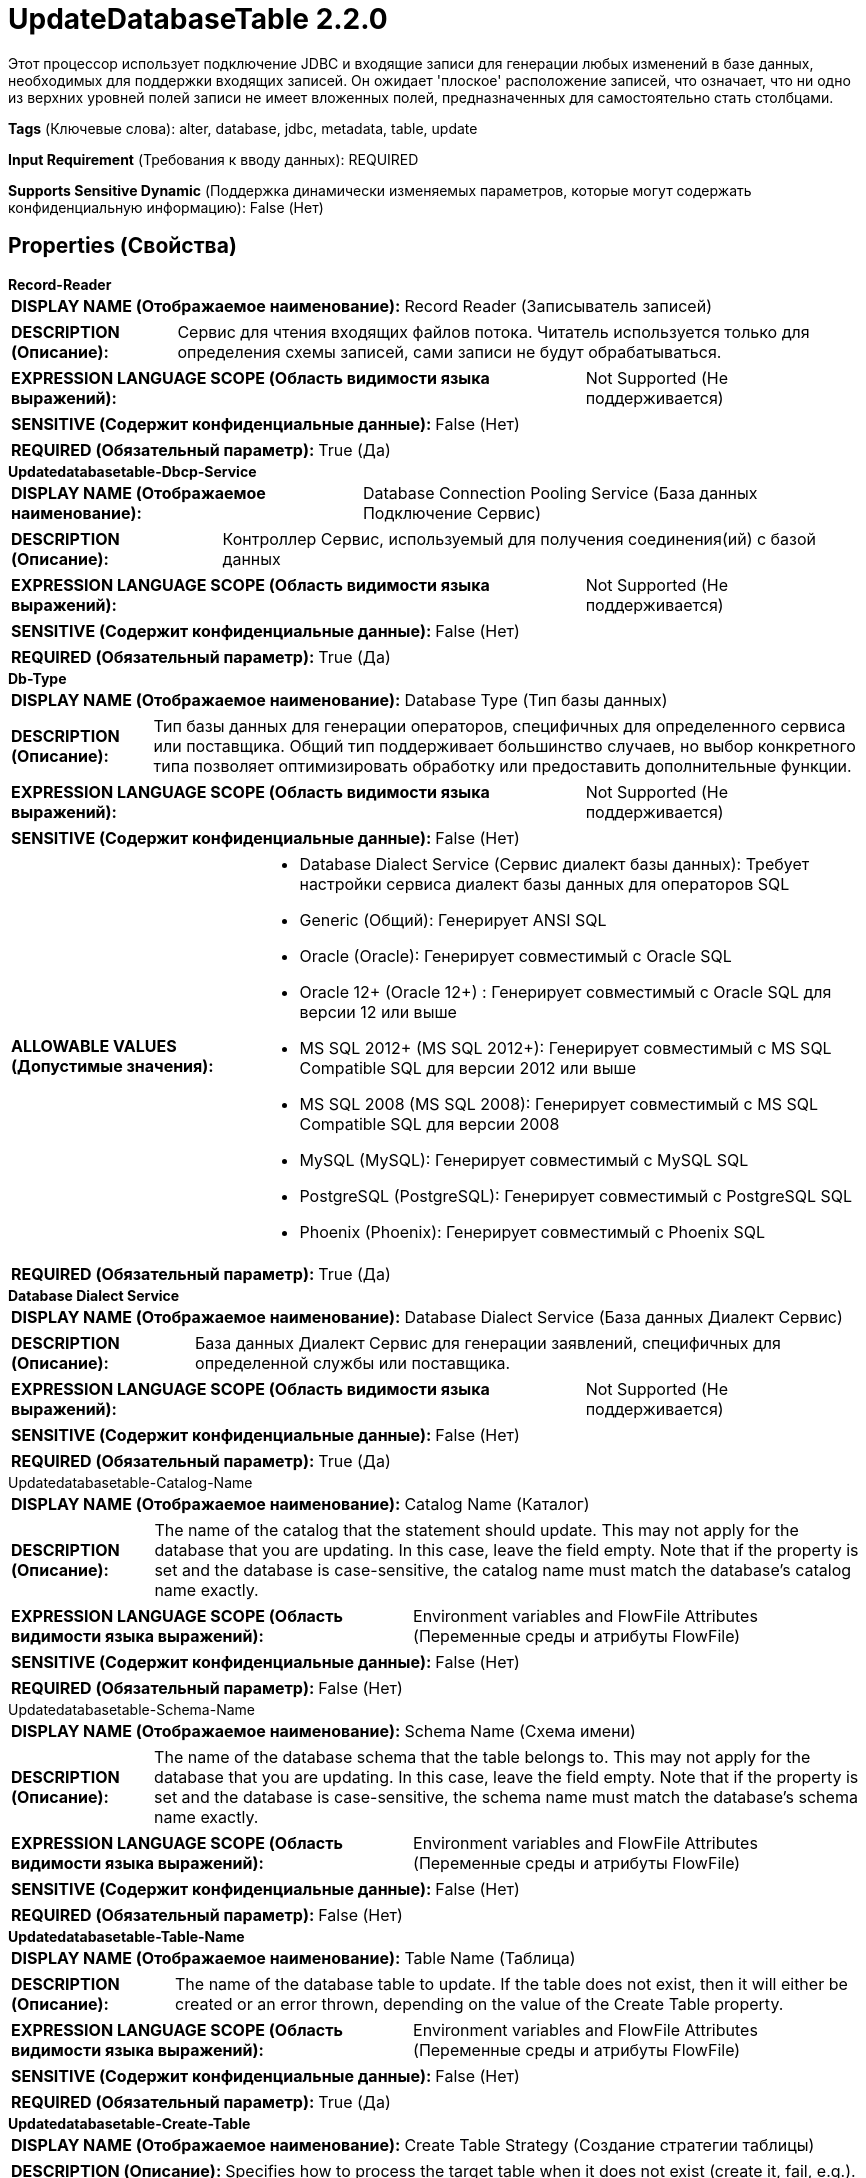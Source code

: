 = UpdateDatabaseTable 2.2.0

Этот процессор использует подключение JDBC и входящие записи для генерации любых изменений в базе данных, необходимых для поддержки входящих записей. Он ожидает 'плоское' расположение записей, что означает, что ни одно из верхних уровней полей записи не имеет вложенных полей, предназначенных для самостоятельно стать столбцами.

[horizontal]
*Tags* (Ключевые слова):
alter, database, jdbc, metadata, table, update
[horizontal]
*Input Requirement* (Требования к вводу данных):
REQUIRED
[horizontal]
*Supports Sensitive Dynamic* (Поддержка динамически изменяемых параметров, которые могут содержать конфиденциальную информацию):
 False (Нет) 



== Properties (Свойства)


.*Record-Reader*
************************************************
[horizontal]
*DISPLAY NAME (Отображаемое наименование):*:: Record Reader (Записыватель записей)

[horizontal]
*DESCRIPTION (Описание):*:: Сервис для чтения входящих файлов потока. Читатель используется только для определения схемы записей, сами записи не будут обрабатываться.


[horizontal]
*EXPRESSION LANGUAGE SCOPE (Область видимости языка выражений):*:: Not Supported (Не поддерживается)
[horizontal]
*SENSITIVE (Содержит конфиденциальные данные):*::  False (Нет) 

[horizontal]
*REQUIRED (Обязательный параметр):*::  True (Да) 
************************************************
.*Updatedatabasetable-Dbcp-Service*
************************************************
[horizontal]
*DISPLAY NAME (Отображаемое наименование):*:: Database Connection Pooling Service (База данных Подключение Сервис)

[horizontal]
*DESCRIPTION (Описание):*:: Контроллер Сервис, используемый для получения соединения(ий) с базой данных


[horizontal]
*EXPRESSION LANGUAGE SCOPE (Область видимости языка выражений):*:: Not Supported (Не поддерживается)
[horizontal]
*SENSITIVE (Содержит конфиденциальные данные):*::  False (Нет) 

[horizontal]
*REQUIRED (Обязательный параметр):*::  True (Да) 
************************************************
.*Db-Type*
************************************************
[horizontal]
*DISPLAY NAME (Отображаемое наименование):*:: Database Type (Тип базы данных)

[horizontal]
*DESCRIPTION (Описание):*:: Тип базы данных для генерации операторов, специфичных для определенного сервиса или поставщика.
Общий тип поддерживает большинство случаев, но выбор конкретного типа позволяет оптимизировать обработку или предоставить дополнительные функции.


[horizontal]
*EXPRESSION LANGUAGE SCOPE (Область видимости языка выражений):*:: Not Supported (Не поддерживается)
[horizontal]
*SENSITIVE (Содержит конфиденциальные данные):*::  False (Нет) 

[horizontal]
*ALLOWABLE VALUES (Допустимые значения):*::

* Database Dialect Service (Сервис диалект базы данных): Требует настройки сервиса диалект базы данных для операторов SQL 

* Generic (Общий): Генерирует ANSI SQL 

* Oracle (Oracle): Генерирует совместимый с Oracle SQL 

* Oracle 12+ (Oracle 12+) : Генерирует совместимый с Oracle SQL для версии 12 или выше 

* MS SQL 2012+ (MS SQL 2012+): Генерирует совместимый с MS SQL Compatible SQL для версии 2012 или выше 

* MS SQL 2008 (MS SQL 2008): Генерирует совместимый с MS SQL Compatible SQL для версии 2008 

* MySQL (MySQL): Генерирует совместимый с MySQL SQL 

* PostgreSQL (PostgreSQL): Генерирует совместимый с PostgreSQL SQL 

* Phoenix (Phoenix): Генерирует совместимый с Phoenix SQL 


[horizontal]
*REQUIRED (Обязательный параметр):*::  True (Да) 
************************************************
.*Database Dialect Service*
************************************************
[horizontal]
*DISPLAY NAME (Отображаемое наименование):*:: Database Dialect Service (База данных Диалект Сервис)

[horizontal]
*DESCRIPTION (Описание):*:: База данных Диалект Сервис для генерации заявлений, специфичных для определенной службы или поставщика.


[horizontal]
*EXPRESSION LANGUAGE SCOPE (Область видимости языка выражений):*:: Not Supported (Не поддерживается)
[horizontal]
*SENSITIVE (Содержит конфиденциальные данные):*::  False (Нет) 

[horizontal]
*REQUIRED (Обязательный параметр):*::  True (Да) 
************************************************
.Updatedatabasetable-Catalog-Name
************************************************
[horizontal]
*DISPLAY NAME (Отображаемое наименование):*:: Catalog Name (Каталог)

[horizontal]
*DESCRIPTION (Описание):*:: The name of the catalog that the statement should update. This may not apply for the database that you are updating. In this case, leave the field empty. Note that if the property is set and the database is case-sensitive, the catalog name must match the database's catalog name exactly.


[horizontal]
*EXPRESSION LANGUAGE SCOPE (Область видимости языка выражений):*:: Environment variables and FlowFile Attributes (Переменные среды и атрибуты FlowFile)
[horizontal]
*SENSITIVE (Содержит конфиденциальные данные):*::  False (Нет) 

[horizontal]
*REQUIRED (Обязательный параметр):*::  False (Нет) 
************************************************
.Updatedatabasetable-Schema-Name
************************************************
[horizontal]
*DISPLAY NAME (Отображаемое наименование):*:: Schema Name (Схема имени)

[horizontal]
*DESCRIPTION (Описание):*:: The name of the database schema that the table belongs to. This may not apply for the database that you are updating. In this case, leave the field empty. Note that if the property is set and the database is case-sensitive, the schema name must match the database's schema name exactly.


[horizontal]
*EXPRESSION LANGUAGE SCOPE (Область видимости языка выражений):*:: Environment variables and FlowFile Attributes (Переменные среды и атрибуты FlowFile)
[horizontal]
*SENSITIVE (Содержит конфиденциальные данные):*::  False (Нет) 

[horizontal]
*REQUIRED (Обязательный параметр):*::  False (Нет) 
************************************************
.*Updatedatabasetable-Table-Name*
************************************************
[horizontal]
*DISPLAY NAME (Отображаемое наименование):*:: Table Name (Таблица)

[horizontal]
*DESCRIPTION (Описание):*:: The name of the database table to update. If the table does not exist, then it will either be created or an error thrown, depending on the value of the Create Table property.


[horizontal]
*EXPRESSION LANGUAGE SCOPE (Область видимости языка выражений):*:: Environment variables and FlowFile Attributes (Переменные среды и атрибуты FlowFile)
[horizontal]
*SENSITIVE (Содержит конфиденциальные данные):*::  False (Нет) 

[horizontal]
*REQUIRED (Обязательный параметр):*::  True (Да) 
************************************************
.*Updatedatabasetable-Create-Table*
************************************************
[horizontal]
*DISPLAY NAME (Отображаемое наименование):*:: Create Table Strategy (Создание стратегии таблицы)

[horizontal]
*DESCRIPTION (Описание):*:: Specifies how to process the target table when it does not exist (create it, fail, e.g.).


[horizontal]
*EXPRESSION LANGUAGE SCOPE (Область видимости языка выражений):*:: Not Supported (Не поддерживается)
[horizontal]
*SENSITIVE (Содержит конфиденциальные данные):*::  False (Нет) 

[horizontal]
*ALLOWABLE VALUES (Допустимые значения):*::

* Create If Not Exists (Создать, если не существует): Create a table with the given schema if it does not already exist 

* Fail If Not Exists (Не удалось создать, залогируйте ошибку и направьте поток в сбой): If the target does not already exist, log an error and route the flowfile to failure 


[horizontal]
*REQUIRED (Обязательный параметр):*::  True (Да) 
************************************************
.Updatedatabasetable-Primary-Keys
************************************************
[horizontal]
*DISPLAY NAME (Отображаемое наименование):*:: Primary Key Fields (Поля первичного ключа)

[horizontal]
*DESCRIPTION (Описание):*:: A comma-separated list of record field names that uniquely identifies a row in the database. This property is only used if the specified table needs to be created, in which case the Primary Key Fields will be used to specify the primary keys of the newly-created table. IMPORTANT: Primary Key Fields must match the record field names exactly unless 'Quote Column Identifiers' is false and the database allows for case-insensitive column names. In practice it is best to specify Primary Key Fields that exactly match the record field names, and those will become the column names in the created table.


[horizontal]
*EXPRESSION LANGUAGE SCOPE (Область видимости языка выражений):*:: Environment variables and FlowFile Attributes (Переменные среды и атрибуты FlowFile)
[horizontal]
*SENSITIVE (Содержит конфиденциальные данные):*::  False (Нет) 

[horizontal]
*REQUIRED (Обязательный параметр):*::  False (Нет) 
************************************************
.*Updatedatabasetable-Translate-Field-Names*
************************************************
[horizontal]
*DISPLAY NAME (Отображаемое наименование):*:: Translate Field Names (Перевести имена полей)

[horizontal]
*DESCRIPTION (Описание):*:: Если true, процессор попытается перевести имена полей в соответствующие названия столбцов для таблицы, указанной в назначении, с целью определения, существует ли имя поля как столбец в целевой таблице. Примечание: если целевая таблица не существует и будет создана, это свойство игнорируется, и имена полей будут использоваться как есть. Если false, имена полей должны точно соответствовать названиям столбцов, иначе столбец может не быть найден, и вместо этого может быть сообщено об ошибке, что столбец уже существует.


[horizontal]
*EXPRESSION LANGUAGE SCOPE (Область видимости языка выражений):*:: Not Supported (Не поддерживается)
[horizontal]
*SENSITIVE (Содержит конфиденциальные данные):*::  False (Нет) 

[horizontal]
*ALLOWABLE VALUES (Допустимые значения):*::

* true (да)

* false (нет)


[horizontal]
*REQUIRED (Обязательный параметр):*::  True (Да) 
************************************************
.*Column Name Translation Strategy*
************************************************
[horizontal]
*DISPLAY NAME (Отображаемое наименование):*:: Column Name Translation Strategy (Стратегия перевода имен столбцов)

[horizontal]
*DESCRIPTION (Описание):*:: Стратегия, используемая для нормализации имен табличных столбцов. Имена столбцов будут приводиться к верхнему регистру для осуществления нечувствительного к регистру сопоставления независимо от стратегии


[horizontal]
*EXPRESSION LANGUAGE SCOPE (Область видимости языка выражений):*:: Not Supported (Не поддерживается)
[horizontal]
*SENSITIVE (Содержит конфиденциальные данные):*::  False (Нет) 

[horizontal]
*ALLOWABLE VALUES (Допустимые значения):*::

* Remove Underscore (Удалить подчеркивание): Подчеркивания '_' будут удалены из имен столбцов. Пример: 'Pics_1_23' станет 'PICS123' 

* Remove Space (Удалить пробел): Пробелы будут удалены из имен столбцов. Пример: 'User Name' станет 'USERNAME' 

* Remove Underscores and Spaces (Удалить подчеркивание и пробел): Пробелы и подчеркивания будут удалены из имен столбцов. Пример: 'User_1 Name' станет 'USER1NAME' 

* Remove Regular Expression Characters (Удалить символы регулярного выражения): Будут удалены все символы, соответствующие этому регулярному выражению. Пример 1: '\d' будет удалять все цифры; пример 2: '[^a-zA-Z0-9_]' будет удалять специальные символы, кроме подчеркивания 

* Regular Expression (Регулярное выражение): Будут удалены все символы, соответствующие этому регулярному выражению. Пример 1: '\d' будет удалять все цифры; пример 2: '[^a-zA-Z0-9_]' будет удалять специальные символы, кроме подчеркивания 


[horizontal]
*REQUIRED (Обязательный параметр):*::  True (Да) 
************************************************
.*Column Name Translation Pattern*
************************************************
[horizontal]
*DISPLAY NAME (Отображаемое наименование):*:: Column Name Translation Pattern (Имя столбца будет нормализовано с использованием этого регулярного выражения)

[horizontal]
*DESCRIPTION (Описание):*:: Столбец будет иметь имя, которое будет нормализовано с использованием этого регулярного выражения


[horizontal]
*EXPRESSION LANGUAGE SCOPE (Область видимости языка выражений):*:: Not Supported (Не поддерживается)
[horizontal]
*SENSITIVE (Содержит конфиденциальные данные):*::  False (Нет) 

[horizontal]
*REQUIRED (Обязательный параметр):*::  True (Да) 
************************************************
.*Updatedatabasetable-Update-Field-Names*
************************************************
[horizontal]
*DISPLAY NAME (Отображаемое наименование):*:: Update Field Names (Обновить имена полей)

[horizontal]
*DESCRIPTION (Описание):*:: Это свойство указывает, следует ли обновить схему вывода так, чтобы имена полей были установлены в точные названия столбцов из указанной таблицы. Это следует использовать, если имена полей записи могут не совпадать с названиями столбцов таблицы в терминах регистра (верхнего и нижнего). Например, это свойство должно быть установлено в true, если FlowFile предназначен для Oracle, поскольку он ожидает, что имена полей будут точно соответствовать названиям столбцов. ПРИМЕЧАНИЕ: Значение свойства 'Translate Field Names' игнорируется при обновлении имен полей; вместо этого они обновляются, чтобы соответствовать названию столбца, возвращаемому базой данных.


[horizontal]
*EXPRESSION LANGUAGE SCOPE (Область видимости языка выражений):*:: Not Supported (Не поддерживается)
[horizontal]
*SENSITIVE (Содержит конфиденциальные данные):*::  False (Нет) 

[horizontal]
*ALLOWABLE VALUES (Допустимые значения):*::

* true (истина)

* false (ложь)


[horizontal]
*REQUIRED (Обязательный параметр):*::  True (Да) 
************************************************
.*Updatedatabasetable-Record-Writer*
************************************************
[horizontal]
*DISPLAY NAME (Отображаемое наименование):*:: Record Writer (Записыватель записей)

[horizontal]
*DESCRIPTION (Описание):*:: Указывает контроллер сервиса для использования при записи результатов в FlowFile. Записыватель записей должен использовать Inherit Schema, чтобы имитировать поведение схемы, инферренного поведения, то есть не обязательно определять явную схему в записи, и она будет предоставлена той же логикой, которая используется для вывода схемы из типов столбцов. Если стратегия создания таблицы установлена как 'Create If Not Exists', формат вывода Record Writer должен соответствовать формату Record Reader, чтобы данные могли быть размещены в созданном расположении таблицы. Обратите внимание, что это свойство используется только если 'Update Field Names' установлено в true и имена полей не совпадают с точными названиями столбцов. Если обновление имени поля не требуется (или 'Update Field Names' равно false), Record Writer не используется, а вместо этого входной FlowFile направляется в успех или неудачу без изменений.


[horizontal]
*EXPRESSION LANGUAGE SCOPE (Область видимости языка выражений):*:: Not Supported (Не поддерживается)
[horizontal]
*SENSITIVE (Содержит конфиденциальные данные):*::  False (Нет) 

[horizontal]
*REQUIRED (Обязательный параметр):*::  True (Да) 
************************************************
.Updatedatabasetable-Quoted-Table-Identifiers
************************************************
[horizontal]
*DISPLAY NAME (Отображаемое наименование):*:: Quote Table Identifiers (Идентификаторы таблицы для цитирования)

[horizontal]
*DESCRIPTION (Описание):*:: Включение этой опции приведет к тому, что имя таблицы будет заключено в кавычки для поддержки использования специальных символов в имени таблицы и/или принудительного соответствия значения свойства Имя таблицы точному имени целевой таблицы.


[horizontal]
*EXPRESSION LANGUAGE SCOPE (Область видимости языка выражений):*:: Not Supported (Не поддерживается)
[horizontal]
*SENSITIVE (Содержит конфиденциальные данные):*::  False (Нет) 

[horizontal]
*ALLOWABLE VALUES (Допустимые значения):*::

* true

* false


[horizontal]
*REQUIRED (Обязательный параметр):*::  False (Нет) 
************************************************
.Updatedatabasetable-Quoted-Column-Identifiers
************************************************
[horizontal]
*DISPLAY NAME (Отображаемое наименование):*:: Quote Column Identifiers (Цитирование идентификаторов столбцов)

[horizontal]
*DESCRIPTION (Описание):*:: Включение этой опции приведет к цитированию всех имен столбцов, что позволит использовать зарезервированные слова в качестве имен столбцов в ваших таблицах и/или принудительно сопоставлять имена полей записей с именами столбцов.


[horizontal]
*EXPRESSION LANGUAGE SCOPE (Область видимости языка выражений):*:: Not Supported (Не поддерживается)
[horizontal]
*SENSITIVE (Содержит конфиденциальные данные):*::  False (Нет) 

[horizontal]
*ALLOWABLE VALUES (Допустимые значения):*::

* true

* false


[horizontal]
*REQUIRED (Обязательный параметр):*::  False (Нет) 
************************************************
.*Updatedatabasetable-Query-Timeout*
************************************************
[horizontal]
*DISPLAY NAME (Отображаемое наименование):*:: Query Timeout (Время ожидания запроса)

[horizontal]
*DESCRIPTION (Описание):*:: Устанавливает количество секунд, в течение которых драйвер будет ждать выполнения запроса. Значение 0 означает отсутствие таймаута. Примечание: некоторые драйвера могут не поддерживать ненулевые значения.


[horizontal]
*EXPRESSION LANGUAGE SCOPE (Область видимости языка выражений):*:: Environment variables and FlowFile Attributes (Переменные среды и атрибуты FlowFile)
[horizontal]
*SENSITIVE (Содержит конфиденциальные данные):*::  False (Нет) 

[horizontal]
*REQUIRED (Обязательный параметр):*::  True (Да) 
************************************************










=== Relationships (Связи)

[cols="1a,2a",options="header",]
|===
|Наименование |Описание

|`success`
|Поток файлов, содержащий записи, направленные в это отношение после того, как запись была успешно передана в базу данных.

|`failure`
|Поток файлов, содержащий записи, направленные в это отношение, если запись не могла быть передана в базу данных.

|===





=== Writes Attributes (Записываемые атрибуты)

[cols="1a,2a",options="header",]
|===
|Наименование |Описание

|`output.table`
|Это атрибут записывается на потоки файлов, направленные в отношения 'success' и 'failure', и содержит имя целевой таблицы.

|`output.path`
|Это атрибут записывается на потоки файлов, направленные в отношения 'success' и 'failure', и содержит путь на файловой системе к таблице (или расположению раздела, если таблица является разбитой).

|`mime.type`
|Устанавливает атрибут mime.type в указанный MIME-тип записывателем записи, только если указан записыватель записей и Update Field Names равен 'true'.

|`record.count`
|Устанавливает количество записей в FlowFile, только если указан записыватель записей и Update Field Names равно 'true'.

|===








